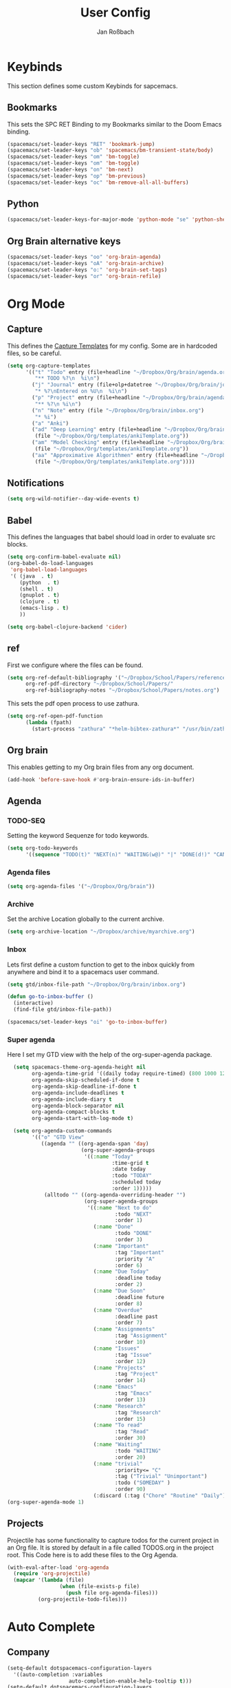 #+TITLE: User Config
#+AUTHOR: Jan Roßbach
#+property: header-args:elisp :tangle ~/.config/spacemacsconf/user-config.el
#+STARTUP: overview

* Keybinds
  This section defines some custom Keybinds for sapcemacs.

** Bookmarks
This sets the SPC RET Binding to my Bookmarks similar to the Doom Emacs binding.
#+begin_src emacs-lisp :tangle yes
  (spacemacs/set-leader-keys "RET" 'bookmark-jump)
  (spacemacs/set-leader-keys "ob" 'spacemacs/bm-transient-state/body)
  (spacemacs/set-leader-keys "om" 'bm-toggle)
  (spacemacs/set-leader-keys "om" 'bm-toggle)
  (spacemacs/set-leader-keys "on" 'bm-next)
  (spacemacs/set-leader-keys "op" 'bm-previous)
  (spacemacs/set-leader-keys "oc" 'bm-remove-all-all-buffers)
#+end_src

** Python
#+begin_src emacs-lisp :tangle yes
  (spacemacs/set-leader-keys-for-major-mode 'python-mode "se" 'python-shell-send-statement)
#+end_src

** Org Brain alternative keys
  #+begin_src emacs-lisp :tangle yes
    (spacemacs/set-leader-keys "oo" 'org-brain-agenda)
    (spacemacs/set-leader-keys "oA" 'org-brain-archive)
    (spacemacs/set-leader-keys "o:" 'org-brain-set-tags)
    (spacemacs/set-leader-keys "or" 'org-brain-refile)
  #+end_src

* Org Mode
** Capture
   This defines the [[https://orgmode.org/manual/Capture-templates.html#Capture-templates][Capture Templates]] for my config. Some are in hardcoded files, so be careful.
  #+begin_src emacs-lisp :tangle yes
    (setq org-capture-templates
          '(("t" "Todo" entry (file+headline "~/Dropbox/Org/brain/agenda.org" "Tasklist")
             "** TODO %?\n  %i\n")
            ("j" "Journal" entry (file+olp+datetree "~/Dropbox/Org/brain/journal.org")
             "* %?\nEntered on %U\n  %i\n")
            ("p" "Project" entry (file+headline "~/Dropbox/Org/brain/agenda.org" "Projects")
             "** %?\n %i\n")
            ("n" "Note" entry (file "~/Dropbox/Org/brain/inbox.org")
             "* %i")
            ("a" "Anki")
            ("ad" "Deep Learning" entry (file+headline "~/Dropbox/Org/brain/anki.org" "Deep Learning")
             (file "~/Dropbox/Org/templates/ankiTemplate.org"))
            ("am" "Model Checking" entry (file+headline "~/Dropbox/Org/brain/anki.org" "Model Checking")
             (file "~/Dropbox/Org/templates/ankiTemplate.org"))
            ("aa" "Approximative Algorithmen" entry (file+headline "~/Dropbox/Org/brain/anki.org" "Approximative Algorithmen")
             (file "~/Dropbox/Org/templates/ankiTemplate.org"))))
  #+end_src
** Notifications
  #+begin_src emacs-lisp :tangle yes
    (setq org-wild-notifier--day-wide-events t)
  #+end_src

** Babel
  This defines the languages that babel should load in order to evaluate src blocks.
#+begin_src emacs-lisp :tangle yes
  (setq org-confirm-babel-evaluate nil)
  (org-babel-do-load-languages
   'org-babel-load-languages
   '( (java  . t)
      (python  . t)
      (shell . t)
      (gnuplot . t)
      (clojure . t)
      (emacs-lisp . t)
      ))

  (setq org-babel-clojure-backend 'cider)
#+end_src

** ref
   First we configure where the files can be found.
#+begin_src emacs-lisp :tangle yes
  (setq org-ref-default-bibliography '("~/Dropbox/School/Papers/references.bib")
        org-ref-pdf-directory "~/Dropbox/School/Papers/"
        org-ref-bibliography-notes "~/Dropbox/School/Papers/notes.org")
#+end_src
   This sets the pdf open process to use zathura.
#+begin_src emacs-lisp :tangle yes
  (setq org-ref-open-pdf-function
        (lambda (fpath)
          (start-process "zathura" "*helm-bibtex-zathura*" "/usr/bin/zathura" fpath)))
#+end_src

** Org brain
   This enables getting to my Org brain files from any org document.
#+begin_src emacs-lisp :tangle yes
  (add-hook 'before-save-hook #'org-brain-ensure-ids-in-buffer)
#+end_src

** Agenda
*** TODO-SEQ
   Setting the keyword Sequenze for todo keywords.
#+begin_src emacs-lisp :tangle yes
  (setq org-todo-keywords
        '((sequence "TODO(t)" "NEXT(n)" "WAITING(w@)" "|" "DONE(d!)" "CANCELLED(c@)" "DEFERRED(f@)")))
#+end_src
*** Agenda files
   #+begin_src emacs-lisp :tangle yes
   (setq org-agenda-files '("~/Dropbox/Org/brain"))
   #+end_src
*** Archive
    Set the archive Location globally to the current archive.
   #+begin_src emacs-lisp :tangle yes
     (setq org-archive-location "~/Dropbox/archive/myarchive.org")
   #+end_src
*** Inbox
    Lets first define a custom function to get to the inbox quickly from anywhere and bind it to
    a spacemacs user command.
   #+begin_src emacs-lisp :tangle yes
     (setq gtd/inbox-file-path "~/Dropbox/Org/brain/inbox.org")

     (defun go-to-inbox-buffer ()
       (interactive)
       (find-file gtd/inbox-file-path))

     (spacemacs/set-leader-keys "oi" 'go-to-inbox-buffer)
   #+end_src
*** Super agenda

    Here I set my GTD view with the help of the org-super-agenda package.

   #+begin_src emacs-lisp :tangle yes
     (setq spacemacs-theme-org-agenda-height nil
           org-agenda-time-grid '((daily today require-timed) (800 1000 1200 1400 1600 1900 2000) "......." "----------------------")
           org-agenda-skip-scheduled-if-done t
           org-agenda-skip-deadline-if-done t
           org-agenda-include-deadlines t
           org-agenda-include-diary t
           org-agenda-block-separator nil
           org-agenda-compact-blocks t
           org-agenda-start-with-log-mode t)

     (setq org-agenda-custom-commands
           '(("o" "GTD View"
              ((agenda "" ((org-agenda-span 'day)
                           (org-super-agenda-groups
                            '((:name "Today"
                                     :time-grid t
                                     :date today
                                     :todo "TODAY"
                                     :scheduled today
                                     :order 1)))))
               (alltodo "" ((org-agenda-overriding-header "")
                            (org-super-agenda-groups
                             '((:name "Next to do"
                                      :todo "NEXT"
                                      :order 1)
                               (:name "Done"
                                      :todo "DONE"
                                      :order 3)
                               (:name "Important"
                                      :tag "Important"
                                      :priority "A"
                                      :order 6)
                               (:name "Due Today"
                                      :deadline today
                                      :order 2)
                               (:name "Due Soon"
                                      :deadline future
                                      :order 8)
                               (:name "Overdue"
                                      :deadline past
                                      :order 7)
                               (:name "Assignments"
                                      :tag "Assignment"
                                      :order 10)
                               (:name "Issues"
                                      :tag "Issue"
                                      :order 12)
                               (:name "Projects"
                                      :tag "Project"
                                      :order 14)
                               (:name "Emacs"
                                      :tag "Emacs"
                                      :order 13)
                               (:name "Research"
                                      :tag "Research"
                                      :order 15)
                               (:name "To read"
                                      :tag "Read"
                                      :order 30)
                               (:name "Waiting"
                                      :todo "WAITING"
                                      :order 20)
                               (:name "trivial"
                                      :priority<= "C"
                                      :tag ("Trivial" "Unimportant")
                                      :todo ("SOMEDAY" )
                                      :order 90)
                               (:discard (:tag ("Chore" "Routine" "Daily")))))))))))
   (org-super-agenda-mode 1)
   #+end_src

** Projects
   Projectile has some functionality to capture todos for the current project in an Org file. It is stored by default in a file called TODOS.org in the project root.
   This Code here is to add these files to the Org Agenda.
#+BEGIN_SRC emacs-lisp :tangle yes
  (with-eval-after-load 'org-agenda
    (require 'org-projectile)
    (mapcar '(lambda (file)
                   (when (file-exists-p file)
                     (push file org-agenda-files)))
            (org-projectile-todo-files)))
#+END_SRC

* Auto Complete
** Company

#+begin_src emacs-lisp :tangle yes
  (setq-default dotspacemacs-configuration-layers
    '((auto-completion :variables
                      auto-completion-enable-help-tooltip t)))
  (setq-default dotspacemacs-configuration-layers
                '((auto-completion :variables
                                   auto-completion-enable-snippets-in-popup t)))

  (setq-default dotspacemacs-configuration-layers '(
    (auto-completion :variables
                     auto-completion-return-key-behavior 'complete
                     auto-completion-tab-key-behavior 'cycle
                     auto-completion-complete-with-key-sequence nil
                     auto-completion-complete-with-key-sequence-delay 0.1
                     auto-completion-private-snippets-directory nil)
                     ))
#+end_src
* Spell Check
 #+begin_src emacs-lisp
  (setq-default dotspacemacs-configuration-layers
    '((spell-checking :variables spell-checking-enable-auto-dictionary t)))
 #+end_src
* Misc
  In this section, there are various little adjustments to same packages that do not warrent a specific section.

** Tabs
  Turn on tab mode by default and set the new tab choice to the home buffer.
 #+begin_src emacs-lisp :tangle yes
   ;; (tab-bar-mode 1)
   ;; (setq tab-bar-new-tab-choice "*spacemacs*")
 #+end_src

** Neotree

#+begin_src emacs-lisp :tangle yes
  (setq neo-theme 'icons)
  (setq neo-window-position 'right)
#+end_src

** Openwith
   The openwith package provides support for what file types should be opended with which programs.
   I am mostly happy with the defaults, but I want to view pdfs with zathura.
#+begin_src emacs-lisp :tangle yes
  (openwith-mode t)
  (setq openwith-associations '(("\\.pdf\\'" "zathura" (file))))
#+end_src
** Emacs comp-native
   This setting disables the constant compiler warnings in the emacs-native-comp version of emacs.
#+begin_src emacs-lisp :tangle yes
  ;;(setq comp-async-report-warnings-errors nil)
#+end_src
** Transparency
   Enables/Disables transparency at startup. Use the spacemacs/toggle-transparency to change it afterwards.
#+begin_src emacs-lisp :tangle yes
  ;; (spacemacs/enable-transparency)
#+end_src
** Popper
#+begin_src emacs-lisp :tangle yes
  ;; (setq popper-reference-buffers
  ;;      '("\\*Messages\\*"
  ;;        "\\*Warnings\\*"
  ;;         "Output\\*"
  ;;         help-mode
  ;;         messeges-mode
  ;;         compilation-mode))
  ;; ;(setq popper-group-function #'popper-group-by-projectile)
  ;; (global-set-key (kbd "C-ß") 'popper-toggle-latest)
  ;; (global-set-key (kbd "M-ß") 'popper-cycle)
  ;; (spacemacs/set-leader-keys "wpt" 'popper-toggle-type)
  ;; (spacemacs/set-leader-keys "wpc" 'popper-cycle)
  ;; (spacemacs/set-leader-keys "wpl" 'popper-toggle-latest)
#+end_src
** Doom Modeline
  #+begin_src emacs-lisp :tangle yes
   (doom-modeline-mode 1)
  #+end_src
